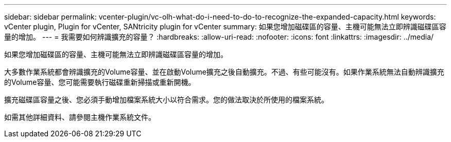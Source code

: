 ---
sidebar: sidebar 
permalink: vcenter-plugin/vc-olh-what-do-i-need-to-do-to-recognize-the-expanded-capacity.html 
keywords: vCenter plugin, Plugin for vCenter, SANtricity plugin for vCenter 
summary: 如果您增加磁碟區的容量、主機可能無法立即辨識磁碟區容量的增加。 
---
= 我需要如何辨識擴充的容量？
:hardbreaks:
:allow-uri-read: 
:nofooter: 
:icons: font
:linkattrs: 
:imagesdir: ../media/


[role="lead"]
如果您增加磁碟區的容量、主機可能無法立即辨識磁碟區容量的增加。

大多數作業系統都會辨識擴充的Volume容量、並在啟動Volume擴充之後自動擴充。不過、有些可能沒有。如果作業系統無法自動辨識擴充的Volume容量、您可能需要執行磁碟重新掃描或重新開機。

擴充磁碟區容量之後、您必須手動增加檔案系統大小以符合需求。您的做法取決於所使用的檔案系統。

如需其他詳細資料、請參閱主機作業系統文件。
